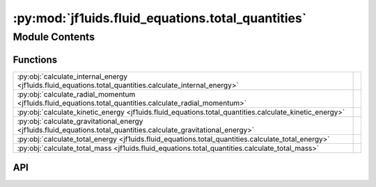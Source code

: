 :py:mod:`jf1uids.fluid_equations.total_quantities`
==================================================

.. py:module:: jf1uids.fluid_equations.total_quantities

.. autodoc2-docstring:: jf1uids.fluid_equations.total_quantities
   :allowtitles:

Module Contents
---------------

Functions
~~~~~~~~~

.. list-table::
   :class: autosummary longtable
   :align: left

   * - :py:obj:`calculate_internal_energy <jf1uids.fluid_equations.total_quantities.calculate_internal_energy>`
     - .. autodoc2-docstring:: jf1uids.fluid_equations.total_quantities.calculate_internal_energy
          :summary:
   * - :py:obj:`calculate_radial_momentum <jf1uids.fluid_equations.total_quantities.calculate_radial_momentum>`
     - .. autodoc2-docstring:: jf1uids.fluid_equations.total_quantities.calculate_radial_momentum
          :summary:
   * - :py:obj:`calculate_kinetic_energy <jf1uids.fluid_equations.total_quantities.calculate_kinetic_energy>`
     - .. autodoc2-docstring:: jf1uids.fluid_equations.total_quantities.calculate_kinetic_energy
          :summary:
   * - :py:obj:`calculate_gravitational_energy <jf1uids.fluid_equations.total_quantities.calculate_gravitational_energy>`
     - .. autodoc2-docstring:: jf1uids.fluid_equations.total_quantities.calculate_gravitational_energy
          :summary:
   * - :py:obj:`calculate_total_energy <jf1uids.fluid_equations.total_quantities.calculate_total_energy>`
     - .. autodoc2-docstring:: jf1uids.fluid_equations.total_quantities.calculate_total_energy
          :summary:
   * - :py:obj:`calculate_total_mass <jf1uids.fluid_equations.total_quantities.calculate_total_mass>`
     - .. autodoc2-docstring:: jf1uids.fluid_equations.total_quantities.calculate_total_mass
          :summary:

API
~~~

.. py:function:: calculate_internal_energy(state, helper_data, gamma, config, registered_variables)
   :canonical: jf1uids.fluid_equations.total_quantities.calculate_internal_energy

   .. autodoc2-docstring:: jf1uids.fluid_equations.total_quantities.calculate_internal_energy

.. py:function:: calculate_radial_momentum(state, helper_data, config, registered_variables)
   :canonical: jf1uids.fluid_equations.total_quantities.calculate_radial_momentum

   .. autodoc2-docstring:: jf1uids.fluid_equations.total_quantities.calculate_radial_momentum

.. py:function:: calculate_kinetic_energy(state, helper_data, config, registered_variables)
   :canonical: jf1uids.fluid_equations.total_quantities.calculate_kinetic_energy

   .. autodoc2-docstring:: jf1uids.fluid_equations.total_quantities.calculate_kinetic_energy

.. py:function:: calculate_gravitational_energy(state, helper_data, gravitational_constant, config, registered_variables)
   :canonical: jf1uids.fluid_equations.total_quantities.calculate_gravitational_energy

   .. autodoc2-docstring:: jf1uids.fluid_equations.total_quantities.calculate_gravitational_energy

.. py:function:: calculate_total_energy(primitive_state: jf1uids.option_classes.simulation_config.STATE_TYPE, helper_data: jf1uids.data_classes.simulation_helper_data.HelperData, gamma: typing.Union[float, jaxtyping.Float[jaxtyping.Array, ]], gravitational_constant: typing.Union[float, jaxtyping.Float[jaxtyping.Array, ]], config: jf1uids.option_classes.simulation_config.SimulationConfig, registered_variables: jf1uids.fluid_equations.registered_variables.RegisteredVariables) -> jaxtyping.Float[jaxtyping.Array, ]
   :canonical: jf1uids.fluid_equations.total_quantities.calculate_total_energy

   .. autodoc2-docstring:: jf1uids.fluid_equations.total_quantities.calculate_total_energy

.. py:function:: calculate_total_mass(primitive_state: jf1uids.option_classes.simulation_config.STATE_TYPE, helper_data: jf1uids.data_classes.simulation_helper_data.HelperData, config: jf1uids.option_classes.simulation_config.SimulationConfig) -> jaxtyping.Float[jaxtyping.Array, ]
   :canonical: jf1uids.fluid_equations.total_quantities.calculate_total_mass

   .. autodoc2-docstring:: jf1uids.fluid_equations.total_quantities.calculate_total_mass
